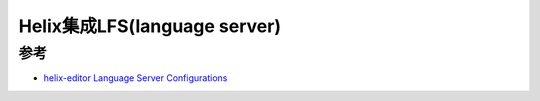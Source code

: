 .. _helix_lfs:

===============================
Helix集成LFS(language server)
===============================

参考
======

- `helix-editor Language Server Configurations <https://github.com/helix-editor/helix/wiki/Language-Server-Configurations>`_
